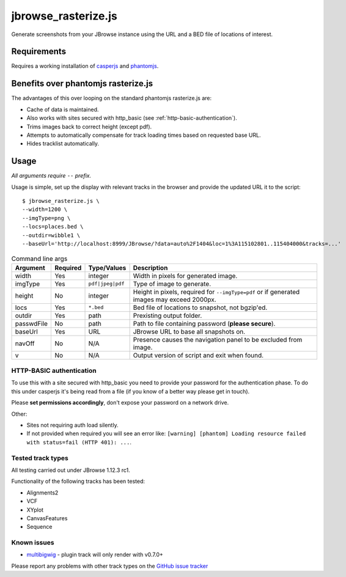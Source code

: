 jbrowse_rasterize.js
====================

Generate screenshots from your JBrowse instance using the URL and a BED file of locations of interest.

************
Requirements
************

Requires a working installation of `casperjs <http://casperjs.org/>`_ and `phantomjs <http://phantomjs.org/>`_.

************************************
Benefits over phantomjs rasterize.js
************************************

The advantages of this over looping on the standard phantomjs rasterize.js are:

* Cache of data is maintained.
* Also works with sites secured with http_basic (see :ref:`http-basic-authentication`).
* Trims images back to correct height (except pdf).
* Attempts to automatically compensate for track loading times based on requested base URL.
* Hides tracklist automatically.

*****
Usage
*****

*All arguments require* ``--`` *prefix.*

Usage is simple, set up the display with relevant tracks in the browser and provide the updated URL it to the script::

  $ jbrowse_rasterize.js \
  --width=1200 \
  --imgType=png \
  --locs=places.bed \
  --outdir=wibble1 \
  --baseUrl='http://localhost:8999/JBrowse/?data=auto%2F1404&loc=1%3A115102801..115404000&tracks=...'

.. table:: Command line args

   ==========   ========  ================  ===================================================
   Argument     Required  Type/Values       Description
   ==========   ========  ================  ===================================================
   width        Yes       integer           Width in pixels for generated image.
   imgType      Yes       ``pdf|jpeg|pdf``  Type of image to generate.
   height       No        integer           Height in pixels, required for ``--imgType=pdf`` or
                                            if generated images may exceed 2000px.
   locs         Yes       ``*.bed``         Bed file of locations to snapshot, not bgzip'ed.
   outdir       Yes       path              Prexisting output folder.
   passwdFile   No        path              Path to file containing password (**please secure**).
   baseUrl      Yes       URL               JBrowse URL to base all snapshots on.
   navOff       No        N/A               Presence causes the navigation panel to be excluded
                                            from image.
   v            No        N/A               Output version of script and exit when found.
   ==========   ========  ================  ===================================================

.. _http-basic-authentication:

HTTP-BASIC authentication
-------------------------
To use this with a site secured with http_basic you need to provide your password for the
authentication phase.  To do this under casperjs it's being read from a file (if you know
of a better way please get in touch).


Please **set permissions accordingly**, don't expose your password on a network drive.

Other:

* Sites not requiring auth load silently.
* If not provided when required you will see an error like: ``[warning] [phantom] Loading resource failed with status=fail (HTTP 401): ...``.

Tested track types
------------------
All testing carried out under JBrowse 1.12.3 rc1.

Functionality of the following tracks has been tested:

* Alignments2
* VCF
* XYplot
* CanvasFeatures
* Sequence

Known issues
------------
* `multibigwig <https://github.com/elsiklab/multibigwig>`_ - plugin track will only render with v0.7.0+

Please report any problems with other track types on the `GitHub issue tracker <https://github.com/cancerit/cgpJBrowseToolkit/issues>`_
